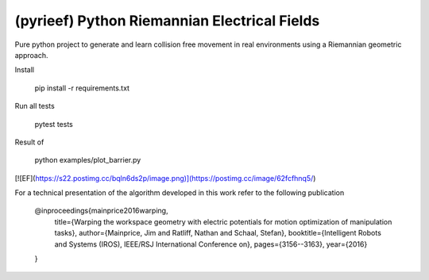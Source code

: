 (pyrieef) Python Riemannian Electrical Fields
=============

Pure python project to generate and learn collision free movement
in real environments using a Riemannian geometric approach.

Install

    pip install -r requirements.txt

Run all tests

    pytest tests

Result of

    python examples/plot_barrier.py

[![EF](https://s22.postimg.cc/bqln6ds2p/image.png)](https://postimg.cc/image/62fcfhnq5/)

For a technical presentation of the algorithm developed in this work
refer to the following publication

    @inproceedings{mainprice2016warping,
      title={Warping the workspace geometry with electric potentials for motion optimization of manipulation tasks},
      author={Mainprice, Jim and Ratliff, Nathan and Schaal, Stefan},
      booktitle={Intelligent Robots and Systems (IROS), IEEE/RSJ International Conference on},
      pages={3156--3163},
      year={2016}
    }


